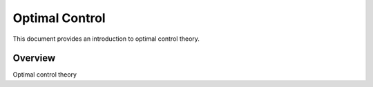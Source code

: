 .. optimal_control

Optimal Control
===============

This document provides an introduction to optimal control theory.

Overview
--------

Optimal control theory 

